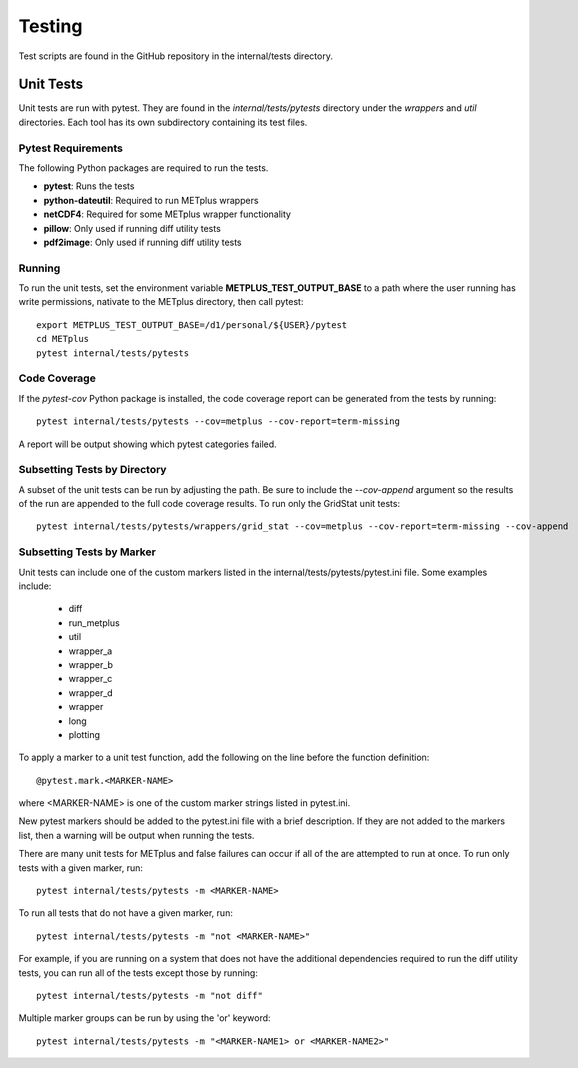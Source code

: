 Testing
=======

Test scripts are found in the GitHub repository in the internal/tests
directory.

.. _cg-unit-tests:

Unit Tests
----------

Unit tests are run with pytest.
They are found in the *internal/tests/pytests* directory under the *wrappers*
and *util* directories.
Each tool has its own subdirectory containing its test files.

Pytest Requirements
^^^^^^^^^^^^^^^^^^^

The following Python packages are required to run the tests.

* **pytest**: Runs the tests
* **python-dateutil**: Required to run METplus wrappers
* **netCDF4**: Required for some METplus wrapper functionality
* **pillow**: Only used if running diff utility tests
* **pdf2image**: Only used if running diff utility tests

Running
^^^^^^^

To run the unit tests, set the environment variable
**METPLUS_TEST_OUTPUT_BASE** to a path where the user running has write
permissions, nativate to the METplus directory, then call pytest::

    export METPLUS_TEST_OUTPUT_BASE=/d1/personal/${USER}/pytest
    cd METplus
    pytest internal/tests/pytests

Code Coverage
^^^^^^^^^^^^^

If the *pytest-cov* Python package is installed, the code coverage report can
be generated from the tests by running::

    pytest internal/tests/pytests --cov=metplus --cov-report=term-missing

A report will be output showing which pytest categories failed.

Subsetting Tests by Directory
^^^^^^^^^^^^^^^^^^^^^^^^^^^^^

A subset of the unit tests can be run by adjusting the path.
Be sure to include the *--cov-append* argument so the results of the run
are appended to the full code coverage results.
To run only the GridStat unit tests::

    pytest internal/tests/pytests/wrappers/grid_stat --cov=metplus --cov-report=term-missing --cov-append


Subsetting Tests by Marker
^^^^^^^^^^^^^^^^^^^^^^^^^^
Unit tests can include one of the custom markers listed in the
internal/tests/pytests/pytest.ini file. Some examples include:

    * diff
    * run_metplus
    * util
    * wrapper_a
    * wrapper_b
    * wrapper_c
    * wrapper_d
    * wrapper
    * long
    * plotting

To apply a marker to a unit test function, add the following on the line before
the function definition::

    @pytest.mark.<MARKER-NAME>

where <MARKER-NAME> is one of the custom marker strings listed in pytest.ini.

New pytest markers should be added to the pytest.ini file with a brief
description. If they are not added to the markers list, then a warning will
be output when running the tests.

There are many unit tests for METplus and false failures can occur if all of
the are attempted to run at once.
To run only tests with a given marker, run::

    pytest internal/tests/pytests -m <MARKER-NAME>

To run all tests that do not have a given marker, run::

    pytest internal/tests/pytests -m "not <MARKER-NAME>"

For example, if you are running on a system that does not have the additional
dependencies required to run the diff utility tests, you can run all of the
tests except those by running::

    pytest internal/tests/pytests -m "not diff"

Multiple marker groups can be run by using the 'or' keyword::

    pytest internal/tests/pytests -m "<MARKER-NAME1> or <MARKER-NAME2>"


